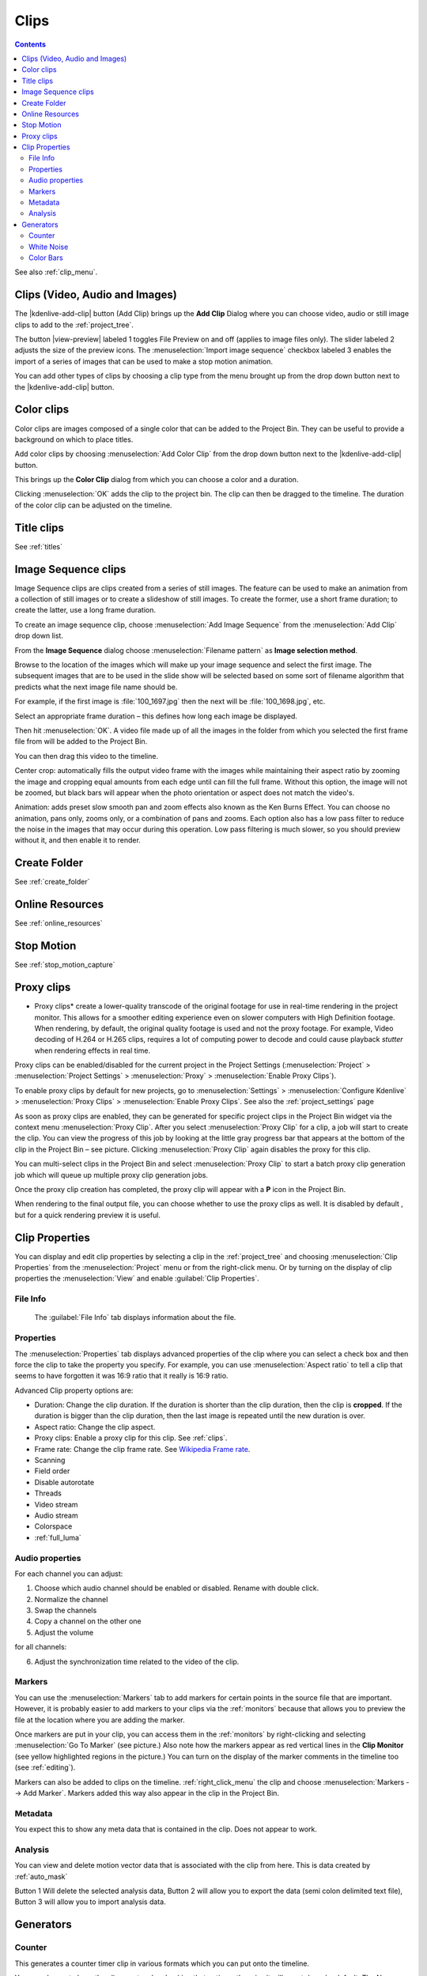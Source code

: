 .. metadata-placeholder

   :authors: - Annew (https://userbase.kde.org/User:Annew)
             - Claus Christensen
             - Yuri Chornoivan
             - Gallaecio (https://userbase.kde.org/User:Gallaecio)
             - Simon Eugster <simon.eu@gmail.com>
             - Ttguy (https://userbase.kde.org/User:Ttguy)
             - Jack (https://userbase.kde.org/User:Jack)
             - Roger (https://userbase.kde.org/User:Roger)
             - Carl Schwan <carl@carlschwan.eu>
             - Eugen Mohr
             - Tenzen (https://userbase.kde.org/User:Tenzen)

   :license: Creative Commons License SA 4.0

.. _clips:

Clips
=====

.. contents::




See also :ref:`clip_menu`.


.. _add_clip:

Clips (Video, Audio and Images)
-------------------------------
 


The |kdenlive-add-clip| button (Add Clip) brings up the **Add Clip** Dialog where you can choose video, audio or still image clips to add to the :ref:`project_tree`.


.. image:: /images/Add_clip_dialog.png
   :width: 450px
   :align: center
   :alt: Add_clip_dialog


The button |view-preview| labeled 1 toggles File Preview on and off (applies to image files only). The slider labeled 2 adjusts the size of the preview icons. The :menuselection:`Import image sequence` checkbox labeled 3 enables the import of a series of images that can be used to make a stop motion animation.


You can add other types of clips by choosing a clip type from the menu brought up from the drop down button next to the |kdenlive-add-clip| button.


.. image:: /images/Kdenlive_Add_other_clip_types.png
   :align: center
   :alt: Kdenlive_Add_other_clip_types

.. _add_color_clip:

Color clips
-----------

Color clips are images composed of a single color that can be added to the Project Bin. They can be useful to provide a background on which to place titles.


Add color clips by choosing :menuselection:`Add Color Clip` from the drop down button next to the |kdenlive-add-clip| button.


This brings up the **Color Clip** dialog from which you can choose a color and a duration.


.. image:: /images/Add_color_clip.png
   :align: center
   :width: 200px
   :alt: Add_color_clip


Clicking :menuselection:`OK` adds the clip to the project bin. The clip can then be dragged to the timeline. The duration of the color clip can be adjusted on the timeline.


Title clips
-----------

See :ref:`titles`

.. _add_slideshow_clip:

Image Sequence clips
--------------------


Image Sequence clips are clips created from a series of still images. The feature can be used to make an animation from a collection of still images or to create a slideshow of still images. To create the former, use a short frame duration; to create the latter, use a long frame duration.


To create an image sequence clip, choose :menuselection:`Add Image Sequence` from the :menuselection:`Add Clip` drop down list.


.. image:: /images/Create_slide_show_clip.png
   :align: center
   :width: 300px
   :alt: Create_slide_show_clip


From the **Image Sequence** dialog choose :menuselection:`Filename pattern` as **Image selection method**.


Browse to  the location of the images which will make up your image sequence and select the first image. The subsequent images that are to be used in the slide show will be selected based on some sort of filename algorithm that predicts what the next image file name should be. 


For example, if the first image is :file:`100_1697.jpg` then the next will be :file:`100_1698.jpg`, etc.


Select an appropriate frame duration – this defines how long each image be displayed.


Then hit :menuselection:`OK`.  A video file made up of all the images in the folder from which you selected the first frame file from will be added to the Project Bin.


You can then drag this video to the timeline.


Center crop: automatically fills the output video frame with the images while maintaining their aspect ratio by zooming the image and cropping equal amounts from each edge until can fill the full frame. Without this option, the image will not be zoomed, but black bars will appear when the photo orientation or aspect does not match the video's. 


Animation: adds preset slow smooth pan and zoom effects also known as the Ken Burns Effect. You can choose no animation, pans only, zooms only, or a combination of pans and zooms. Each option also has a low pass filter to reduce the noise in the images that may occur during this operation. Low pass filtering is much slower, so you should preview without it, and then enable it to render.


Create Folder
-------------

See :ref:`create_folder`


Online Resources
----------------

See :ref:`online_resources`


Stop Motion
-----------

See :ref:`stop_motion_capture`


Proxy clips
-----------

.. image:: /images/Kdenlive_ProxyClipsSettings.png
   :align: center
   :width: 500px
   :alt: Activating proxy clips


* Proxy clips* create a lower-quality transcode of the original footage for use in real-time rendering in the project monitor.  This allows for a smoother editing experience even on slower computers with High Definition footage.  When rendering, by default, the original quality footage is used and not the proxy footage. For example, Video decoding of H.264 or H.265 clips, requires a lot of computing power to decode and could cause playback *stutter* when rendering effects in real time.


Proxy clips can be enabled/disabled for the current project in the Project Settings (:menuselection:`Project` > :menuselection:`Project Settings` > :menuselection:`Proxy` > :menuselection:`Enable Proxy Clips`).


To enable proxy clips by default for new projects, go to :menuselection:`Settings` > :menuselection:`Configure Kdenlive` > :menuselection:`Proxy Clips` > :menuselection:`Enable Proxy Clips`.
See also the :ref:`project_settings`  page


.. image:: /images/Proxy_clip_creation.png
   :align: left
   :width: 210px
   :alt: Proxy_clip_creation


As soon as proxy clips are enabled, they can be generated for specific project clips in the Project Bin widget via the context menu :menuselection:`Proxy Clip`. After you select :menuselection:`Proxy Clip` for a clip, a job will start to create the clip. You can view the progress of this job by looking at the little gray progress bar that appears at the bottom of the clip in the Project Bin – see picture. Clicking :menuselection:`Proxy Clip` again disables the proxy for this clip.


You can multi-select clips in the Project Bin and select :menuselection:`Proxy Clip` to start a batch proxy clip generation job which will queue up multiple proxy clip generation jobs. 


.. image:: /images/Proxy_clip_creation_completed.png
   :align: left
   :width: 210px
   :alt: Proxy_clip_creation_completed


Once the proxy clip creation has completed, the proxy clip will appear with a **P** icon in the Project Bin.


When rendering to the final output file, you can choose whether to use the proxy clips as well. It is disabled by default , but for a quick rendering preview it is useful.


Clip Properties
---------------

You can display and edit clip properties by selecting a clip in the :ref:`project_tree` and choosing :menuselection:`Clip Properties` from the :menuselection:`Project` menu or from the right-click menu. Or by turning on the display of clip properties the :menuselection:`View` and enable :guilabel:`Clip Properties`.


File Info
~~~~~~~~~

.. figure:: /images/Clip_properties_video.png
   :alt: Clip_properties_video

   The :guilabel:`File Info` tab displays information about the file.


Properties
~~~~~~~~~~

.. image:: /images/Clip_properties_advanced.png
   :align: left
   :width: 340px
   :alt: Clip_properties_advanced

The :menuselection:`Properties` tab displays advanced properties of the clip where you can select a check box and then force the clip to take the property you specify. For example, you can use :menuselection:`Aspect ratio` to tell a clip that seems to have forgotten it was 16:9 ratio that it really is 16:9 ratio.

.. container:: clear-both

    Advanced Clip property options are:

    * Duration: Change the clip duration. If the duration is shorter than the clip duration, then the clip is **cropped**. If the duration is bigger than the clip duration, then the last image is repeated until the new duration is over.

    * Aspect ratio: Change the clip aspect.

    * Proxy clips: Enable a proxy clip for this clip. See :ref:`clips`.

    * Frame rate: Change the clip frame rate. See `Wikipedia Frame rate <https://en.wikipedia.org/wiki/Frame_rate>`_.

    * Scanning

    * Field order

    * Disable autorotate

    * Threads

    * Video stream

    * Audio stream

    * Colorspace

    * :ref:`full_luma`

.. rst-class:: clear-both

.. _audio_properties:

Audio properties
~~~~~~~~~~~~~~~~

.. image:: /images/Audio-properties.png
   :align: left
   :width: 340px
   :alt: Audio-properties

For each channel you can adjust: 

1. Choose which audio channel should be enabled or disabled. Rename with double click.
2. Normalize the channel
3. Swap the channels
4. Copy a channel on the other one
5. Adjust the volume 

for all channels:

6. Adjust the synchronization time related to the video of the clip. 

.. rst-class:: clear-both

Markers
~~~~~~~

.. image:: /images/Clip_properties_Markers.png
   :width: 300px
   :align: left
   :alt: Clip_properties_Markers


You can use the :menuselection:`Markers` tab to add markers for certain points in the source file that are important. However, it is probably easier to add markers to your clips via the  :ref:`monitors` because that allows you to preview the file at the location where you are adding the marker.


Once markers are put in your clip, you can access them in the :ref:`monitors` by right-clicking and selecting :menuselection:`Go To Marker` (see picture.)  Also note how the markers appear as red vertical lines in the **Clip Monitor** (see yellow highlighted regions in the picture.) You can turn on the display of the marker comments in the timeline too (see :ref:`editing`). 


.. image:: /images/Markers_in_clip_monitor.png
   :width: 450px
   :align: left
   :alt: Markers_in_clip_monitor


Markers can also be added to clips on the timeline. :ref:`right_click_menu` the clip and choose :menuselection:`Markers --> Add Marker`.  Markers added this way also appear in the clip in the Project Bin.

.. rst-class:: clear-both


Metadata
~~~~~~~~

You expect this to show any meta data that is contained in the clip. Does not appear to work.


Analysis
~~~~~~~~

.. image:: /images/Kdenlive_Clip_properties_analysis.png
   :align: left
   :alt: Kdenlive_Clip_properties_analysis

You can view and delete motion vector data that is associated with the clip from here. This is data created by :ref:`auto_mask`

Button 1 Will delete the selected analysis data, Button 2 will allow you to export the data (semi colon delimited text file), Button 3 will allow you to import analysis data.

.. rst-class:: clear-both

Generators
----------

Counter
~~~~~~~

.. image:: /images/Kdenlive_Counter_dialog.png
   :align: left
   :width: 400px
   :alt: Kdenlive_Counter_dialog

This generates a counter timer clip in various formats which you can put onto the timeline.

You can choose to have the clip count up by checking that option, otherwise it will count down by default.   The No Background option will remove the background from the counter leaving only the grey background without the lines.


To change the size and position of the clip, you can add an effect to the clip on the timeline such as the :ref:`pan_and_zoom` or the :ref:`transform`.

.. rst-class:: clear-both

White Noise
~~~~~~~~~~~

.. image:: /images/Kdenlive_Noize_generator.png
  :align: left
  :width: 400px
  :alt: Kdenlive_Noize_generator

This generates a video noise clip – like the "snow" on an out-of-tune analogue TV.
In ver 17.04 it generates audio white noise as well as video snow.

.. rst-class:: clear-both

Color Bars
~~~~~~~~~~

.. image:: /images/Kdenlive_Colour_bars.png
  :align: left
  :width: 400px
  :alt: Kdenlive_Colour_bars

This generator came in to **Kdenlive** around ver 17.04.
Generates a color test pattern of various types.
Including PAL color bars, BBC color bars, EBU color bars, SMPTE color bars, Philips PM5544, FuBK



